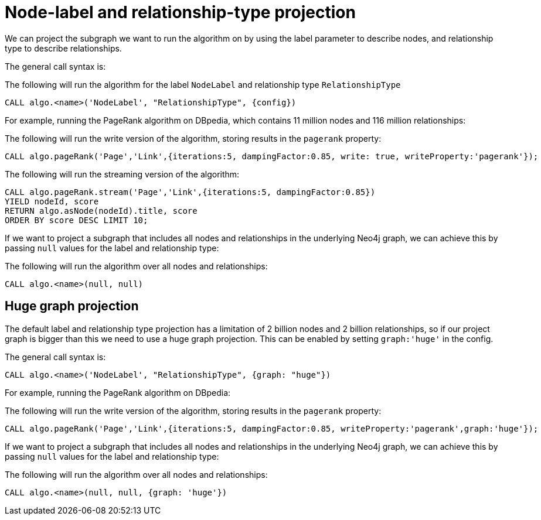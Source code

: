[[label-relationship-type-projection]]
// tag::header[]
= Node-label and relationship-type projection
// end::header[]

ifdef::env-docs[]
[abstract]
--
This chapter explains node-label and relationship-type projection in the Neo4j Graph Algorithms library.
--
endif::env-docs[]

We can project the subgraph we want to run the algorithm on by using the label parameter to describe nodes, and relationship type to describe relationships.

The general call syntax is:

.The following will run the algorithm for the label `NodeLabel` and relationship type `RelationshipType`
[source,cypher]
----
CALL algo.<name>('NodeLabel', "RelationshipType", {config})
----

For example, running the PageRank algorithm on DBpedia, which contains 11 million nodes and 116 million relationships:

.The following will run the write version of the algorithm, storing results in the `pagerank` property:
[source,cypher]
----
CALL algo.pageRank('Page','Link',{iterations:5, dampingFactor:0.85, write: true, writeProperty:'pagerank'});
----

.The following will run the streaming version of the algorithm:
[source,cypher]
----
CALL algo.pageRank.stream('Page','Link',{iterations:5, dampingFactor:0.85})
YIELD nodeId, score
RETURN algo.asNode(nodeId).title, score
ORDER BY score DESC LIMIT 10;
----

If we want to project a subgraph that includes all nodes and relationships in the underlying Neo4j graph, we can achieve this by passing `null` values for the label and relationship type:

.The following will run the algorithm over all nodes and relationships:
[source,cypher]
----
CALL algo.<name>(null, null)
----


[[huge-projection]]
== Huge graph projection

The default label and relationship type projection has a limitation of 2 billion nodes and 2 billion relationships, so if our project graph is bigger than this we need to use a huge graph projection.
This can be enabled by setting `graph:'huge'` in the config.

The general call syntax is:

[source,cypher]
----
CALL algo.<name>('NodeLabel', "RelationshipType", {graph: "huge"})
----

For example, running the PageRank algorithm on DBpedia:

.The following will run the write version of the algorithm, storing results in the `pagerank` property:
[source,cypher]
----
CALL algo.pageRank('Page','Link',{iterations:5, dampingFactor:0.85, writeProperty:'pagerank',graph:'huge'});
----

If we want to project a subgraph that includes all nodes and relationships in the underlying Neo4j graph, we can achieve this by passing `null` values for the label and relationship type:

.The following will run the algorithm over all nodes and relationships:
[source,cypher]
----
CALL algo.<name>(null, null, {graph: 'huge'})
----
